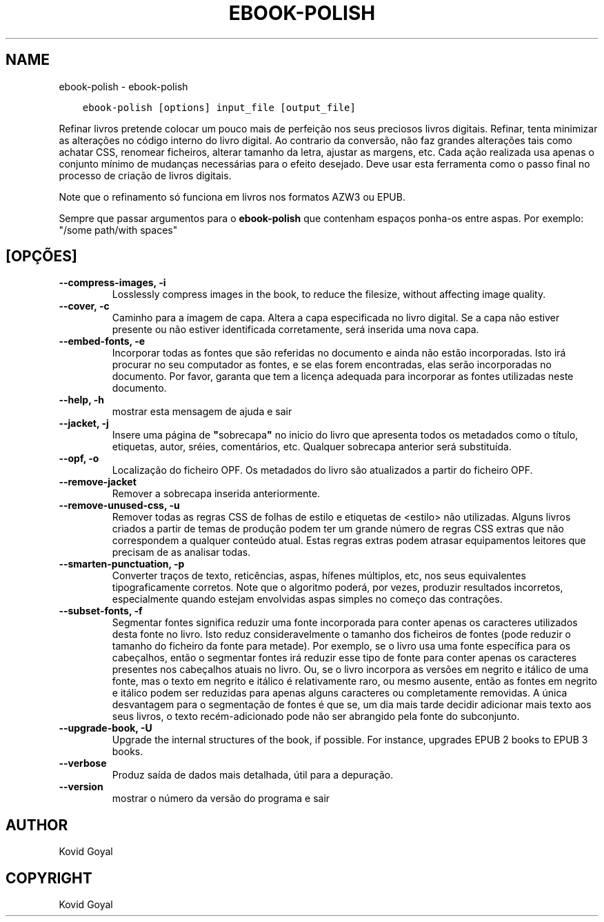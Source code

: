 .\" Man page generated from reStructuredText.
.
.TH "EBOOK-POLISH" "1" "maio 04, 2018" "3.23.0" "calibre"
.SH NAME
ebook-polish \- ebook-polish
.
.nr rst2man-indent-level 0
.
.de1 rstReportMargin
\\$1 \\n[an-margin]
level \\n[rst2man-indent-level]
level margin: \\n[rst2man-indent\\n[rst2man-indent-level]]
-
\\n[rst2man-indent0]
\\n[rst2man-indent1]
\\n[rst2man-indent2]
..
.de1 INDENT
.\" .rstReportMargin pre:
. RS \\$1
. nr rst2man-indent\\n[rst2man-indent-level] \\n[an-margin]
. nr rst2man-indent-level +1
.\" .rstReportMargin post:
..
.de UNINDENT
. RE
.\" indent \\n[an-margin]
.\" old: \\n[rst2man-indent\\n[rst2man-indent-level]]
.nr rst2man-indent-level -1
.\" new: \\n[rst2man-indent\\n[rst2man-indent-level]]
.in \\n[rst2man-indent\\n[rst2man-indent-level]]u
..
.INDENT 0.0
.INDENT 3.5
.sp
.nf
.ft C
ebook\-polish [options] input_file [output_file]
.ft P
.fi
.UNINDENT
.UNINDENT
.sp
Refinar livros pretende colocar um pouco mais de perfeição
nos seus preciosos livros digitais.
Refinar, tenta minimizar as alterações no código interno do livro digital.
Ao contrario da conversão, não faz grandes alterações tais como achatar CSS, renomear ficheiros, alterar tamanho da letra,  ajustar as margens, etc.
Cada ação realizada usa  apenas o conjunto mínimo de mudanças necessárias para o efeito desejado.
Deve usar esta ferramenta como o passo final no processo de criação de livros digitais.
.sp
Note que o refinamento só funciona em livros nos formatos AZW3 ou EPUB.
.sp
Sempre que passar argumentos para o \fBebook\-polish\fP que contenham espaços ponha\-os entre aspas. Por exemplo: "/some path/with spaces"
.SH [OPÇÕES]
.INDENT 0.0
.TP
.B \-\-compress\-images, \-i
Losslessly compress images in the book, to reduce the filesize, without affecting image quality.
.UNINDENT
.INDENT 0.0
.TP
.B \-\-cover, \-c
Caminho para a imagem de capa. Altera a capa especificada no livro digital. Se a capa não estiver presente ou não estiver identificada corretamente, será inserida uma nova capa.
.UNINDENT
.INDENT 0.0
.TP
.B \-\-embed\-fonts, \-e
Incorporar todas as fontes que são referidas no documento e ainda não estão incorporadas. Isto irá procurar no seu computador as fontes, e se elas forem encontradas, elas serão incorporadas no documento. Por favor, garanta que tem a licença adequada para incorporar as fontes utilizadas neste documento.
.UNINDENT
.INDENT 0.0
.TP
.B \-\-help, \-h
mostrar esta mensagem de ajuda e sair
.UNINDENT
.INDENT 0.0
.TP
.B \-\-jacket, \-j
Insere uma página de \fB"\fPsobrecapa\fB"\fP no inicio do livro que apresenta todos os metadados como o título, etiquetas, autor, sréies, comentários, etc.  Qualquer sobrecapa anterior será substituída.
.UNINDENT
.INDENT 0.0
.TP
.B \-\-opf, \-o
Localização do ficheiro OPF. Os metadados do livro são atualizados a partir do ficheiro OPF.
.UNINDENT
.INDENT 0.0
.TP
.B \-\-remove\-jacket
Remover a sobrecapa inserida anteriormente.
.UNINDENT
.INDENT 0.0
.TP
.B \-\-remove\-unused\-css, \-u
Remover todas as regras CSS de folhas de estilo e etiquetas de <estilo> não utilizadas. Alguns livros criados a partir de temas de produção podem ter um grande número de regras CSS extras que não correspondem a qualquer conteúdo atual. Estas regras extras podem atrasar equipamentos leitores que precisam de as analisar todas.
.UNINDENT
.INDENT 0.0
.TP
.B \-\-smarten\-punctuation, \-p
Converter traços de texto, reticências, aspas, hífenes múltiplos, etc, nos seus equivalentes tipograficamente corretos. Note que o algoritmo poderá, por vezes, produzir resultados incorretos, especialmente quando estejam envolvidas aspas simples no começo das contrações.
.UNINDENT
.INDENT 0.0
.TP
.B \-\-subset\-fonts, \-f
Segmentar fontes significa reduzir uma fonte incorporada para conter apenas os caracteres utilizados desta fonte no livro. Isto reduz consideravelmente o tamanho dos ficheiros de fontes  (pode reduzir o tamanho do ficheiro da fonte para metade). Por exemplo, se o livro usa uma fonte específica para os cabeçalhos, então o segmentar fontes irá reduzir esse tipo de fonte para conter apenas os caracteres presentes nos cabeçalhos atuais no livro. Ou, se o livro incorpora as versões em negrito e itálico de uma fonte, mas o texto em negrito e itálico é relativamente raro, ou mesmo ausente, então as fontes em negrito e itálico podem ser reduzidas para apenas alguns caracteres ou completamente removidas. A única desvantagem para o segmentação de fontes é que se, um dia mais tarde decidir adicionar mais texto aos seus livros, o texto recém\-adicionado pode não ser abrangido pela fonte do subconjunto.
.UNINDENT
.INDENT 0.0
.TP
.B \-\-upgrade\-book, \-U
Upgrade the internal structures of the book, if possible. For instance, upgrades EPUB 2 books to EPUB 3 books.
.UNINDENT
.INDENT 0.0
.TP
.B \-\-verbose
Produz saída de dados mais detalhada, útil para a depuração.
.UNINDENT
.INDENT 0.0
.TP
.B \-\-version
mostrar o número da versão do programa e sair
.UNINDENT
.SH AUTHOR
Kovid Goyal
.SH COPYRIGHT
Kovid Goyal
.\" Generated by docutils manpage writer.
.
